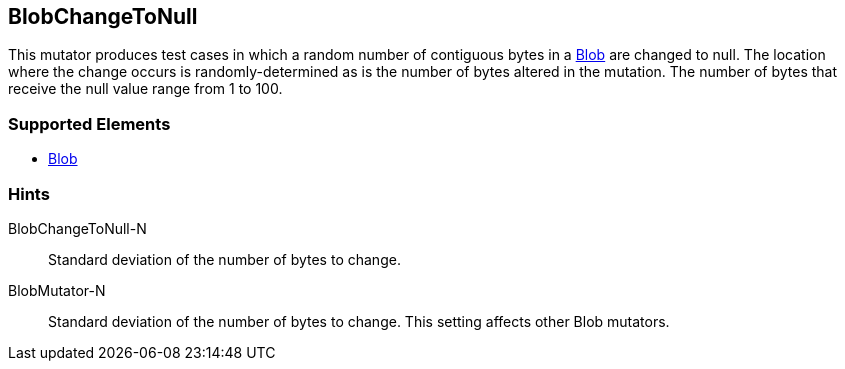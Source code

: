 <<<
[[Mutators_BlobChangeToNull]]
== BlobChangeToNull

This mutator produces test cases in which a random number of contiguous bytes in a xref:Blob[Blob] are changed to null. The location where the change occurs is randomly-determined as is the number of bytes altered in the mutation. The number of bytes that receive the null value range from 1 to 100. 

=== Supported Elements

 * xref:Blob[Blob]

=== Hints

BlobChangeToNull-N:: Standard deviation of the number of bytes to change.
BlobMutator-N:: Standard deviation of the number of bytes to change. This setting affects other Blob mutators.

